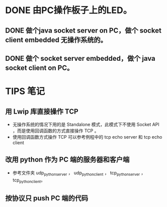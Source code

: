 * DONE 由PC操作板子上的LED。
CLOSED: [2013-05-19 日 20:05]
** DONE 做个java socket server on PC，做个 socket client embedded 无操作系统的。
CLOSED: [2013-05-19 日 20:05]
** DONE 做个 socket server embedded，做个 java socket client on PC。
CLOSED: [2013-05-19 日 20:05]
* TIPS 笔记
** 用 Lwip 库直接操作 TCP
- 无操作系统的情况下用的是 Standalone 模式，此模式下不使用 Socket API ，而是使用回调函数的方式直接操作 TCP 。
- 使用回调函数方式操作 TCP 可以参考例程中的 tcp echo server 和 tcp echo client
** 改用 python 作为 PC 端的服务器和客户端
- 参考文件夹 udp_python_server ， udp_python_client ， tcp_python_server ， tcp_python_client。
** 按协议只 push PC 端的代码
